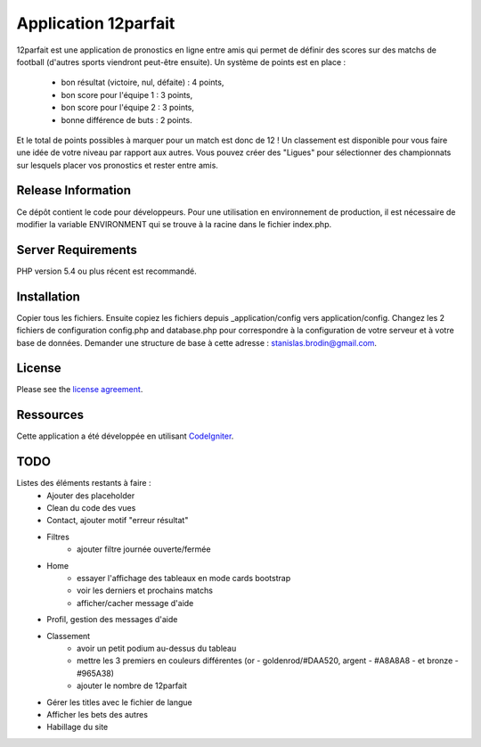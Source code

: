 #####################
Application 12parfait
#####################

12parfait est une application de pronostics en ligne entre amis qui permet de définir
des scores sur des matchs de football (d'autres sports viendront peut-être ensuite).
Un système de points est en place :
    - bon résultat (victoire, nul, défaite) : 4 points,
    - bon score pour l'équipe 1 : 3 points,
    - bon score pour l'équipe 2 : 3 points,
    - bonne différence de buts : 2 points.
Et le total de points possibles à marquer pour un match est donc de 12 !
Un classement est disponible pour vous faire une idée de votre niveau par rapport
aux autres. Vous pouvez créer des "Ligues" pour sélectionner des championnats sur
lesquels placer vos pronostics et rester entre amis.

*******************
Release Information
*******************

Ce dépôt contient le code pour développeurs.
Pour une utilisation en environnement de production, il est nécessaire de
modifier la variable ENVIRONMENT qui se trouve à la racine dans le fichier index.php.

*******************
Server Requirements
*******************

PHP version 5.4 ou plus récent est recommandé.

************
Installation
************

Copier tous les fichiers. Ensuite copiez les fichiers depuis _application/config
vers application/config.
Changez les 2 fichiers de configuration config.php and database.php pour
correspondre à la configuration de votre serveur et à votre base de données.
Demander une structure de base à cette adresse : `stanislas.brodin@gmail.com <mailto:stanislas.brodin@gmail.com>`_.

*******
License
*******

Please see the `license
agreement <https://github.com/bcit-ci/CodeIgniter/blob/develop/user_guide_src/source/license.rst>`_.

**********
Ressources
**********

Cette application a été développée en utilisant `CodeIgniter <http://www.codeigniter.com/>`_.

****
TODO
****

Listes des éléments restants à faire :
    - Ajouter des placeholder
    - Clean du code des vues
    - Contact, ajouter motif "erreur résultat"
    - Filtres
        - ajouter filtre journée ouverte/fermée
    - Home
        - essayer l'affichage des tableaux en mode cards bootstrap
        - voir les derniers et prochains matchs
        - afficher/cacher message d'aide
    - Profil, gestion des messages d'aide
    - Classement
        - avoir un petit podium au-dessus du tableau
        - mettre les 3 premiers en couleurs différentes (or - goldenrod/#DAA520, argent - #A8A8A8 - et bronze - #965A38)
        - ajouter le nombre de 12parfait
    - Gérer les titles avec le fichier de langue
    - Afficher les bets des autres
    - Habillage du site
